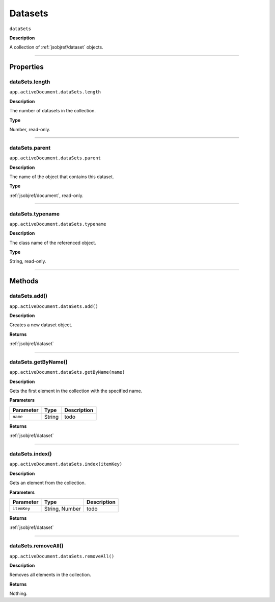 .. _jsobjref/datasets:

Datasets
################################################################################

``dataSets``

**Description**

A collection of :ref:`jsobjref/dataset` objects.

----

==========
Properties
==========

.. _jsobjref/datasets.length:

dataSets.length
********************************************************************************

``app.activeDocument.dataSets.length``

**Description**

The number of datasets in the collection.

**Type**

Number, read-only.

----

.. _jsobjref/datasets.parent:

dataSets.parent
********************************************************************************

``app.activeDocument.dataSets.parent``

**Description**

The name of the object that contains this dataset.

**Type**

:ref:`jsobjref/document`, read-only.

----

.. _jsobjref/datasets.typename:

dataSets.typename
********************************************************************************

``app.activeDocument.dataSets.typename``

**Description**

The class name of the referenced object.

**Type**

String, read-only.

----

=======
Methods
=======

.. _jsobjref/datasets.add:

dataSets.add()
********************************************************************************

``app.activeDocument.dataSets.add()``

**Description**

Creates a new dataset object.

**Returns**

:ref:`jsobjref/dataset`

----

.. _jsobjref/datasets.getByName:

dataSets.getByName()
********************************************************************************

``app.activeDocument.dataSets.getByName(name)``

**Description**

Gets the first element in the collection with the specified name.

**Parameters**

+-----------+--------+-------------+
| Parameter |  Type  | Description |
+===========+========+=============+
| ``name``  | String | todo        |
+-----------+--------+-------------+

**Returns**

:ref:`jsobjref/dataset`

----

.. _jsobjref/datasets.index:

dataSets.index()
********************************************************************************

``app.activeDocument.dataSets.index(itemKey)``

**Description**

Gets an element from the collection.

**Parameters**

+-------------+----------------+-------------+
|  Parameter  |      Type      | Description |
+=============+================+=============+
| ``itemKey`` | String, Number | todo        |
+-------------+----------------+-------------+

**Returns**

:ref:`jsobjref/dataset`

----

.. _jsobjref/datasets.removeAll:

dataSets.removeAll()
********************************************************************************

``app.activeDocument.dataSets.removeAll()``

**Description**

Removes all elements in the collection.

**Returns**

Nothing.
